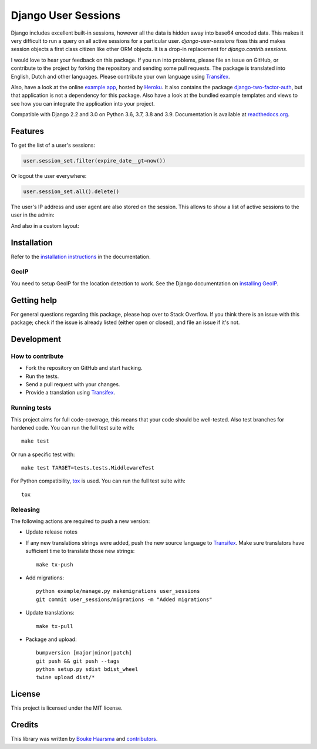 ====================
Django User Sessions
====================

.. image:: https://jazzband.co/static/img/badge.svg
    :target: https://jazzband.co/
    :alt: Jazzband

.. image:: https://travis-ci.org/jazzband/django-user-sessions.svg?branch=master
    :alt: Build Status
    :target: https://travis-ci.org/jazzband/django-user-sessions

.. image:: https://codecov.io/gh/jazzband/django-user-sessions/branch/master/graph/badge.svg
    :alt: Test Coverage
    :target: https://codecov.io/gh/jazzband/django-user-sessions

.. image:: https://badge.fury.io/py/django-user-sessions.svg
    :alt: PyPI
    :target: https://pypi.python.org/pypi/django-user-sessions

Django includes excellent built-in sessions, however all the data is hidden
away into base64 encoded data. This makes it very difficult to run a query on
all active sessions for a particular user. `django-user-sessions` fixes this
and makes session objects a first class citizen like other ORM objects. It is
a drop-in replacement for `django.contrib.sessions`.

I would love to hear your feedback on this package. If you run into
problems, please file an issue on GitHub, or contribute to the project by
forking the repository and sending some pull requests. The package is
translated into English, Dutch and other languages. Please contribute your own
language using Transifex_.

Also, have a look at the online `example app`_, hosted by Heroku_. It also
contains the package `django-two-factor-auth`_, but that application is not a
dependency for this package. Also have a look at the bundled example templates
and views to see how you can integrate the application into your project.

Compatible with Django 2.2 and 3.0 on Python 3.6, 3.7, 3.8 and 3.9.
Documentation is available at `readthedocs.org`_.


Features
========

To get the list of a user's sessions:

.. code-block:: python

    user.session_set.filter(expire_date__gt=now())

Or logout the user everywhere:

.. code-block:: python

    user.session_set.all().delete()

The user's IP address and user agent are also stored on the session. This
allows to show a list of active sessions to the user in the admin:

.. image:: http://i.imgur.com/YV9Nx3f.png

And also in a custom layout:

.. image:: http://i.imgur.com/d7kZtr9.png


Installation
============
Refer to the `installation instructions`_ in the documentation.

GeoIP
-----
You need to setup GeoIP for the location detection to work. See the Django
documentation on `installing GeoIP`_.


Getting help
============

For general questions regarding this package, please hop over to Stack 
Overflow. If you think there is an issue with this package; check if the
issue is already listed (either open or closed), and file an issue if
it's not.


Development
===========

How to contribute
-----------------
* Fork the repository on GitHub and start hacking.
* Run the tests.
* Send a pull request with your changes.
* Provide a translation using Transifex_.

Running tests
-------------
This project aims for full code-coverage, this means that your code should be
well-tested. Also test branches for hardened code. You can run the full test
suite with::

    make test

Or run a specific test with::

    make test TARGET=tests.tests.MiddlewareTest

For Python compatibility, tox_ is used. You can run the full test suite with::

    tox

Releasing
---------
The following actions are required to push a new version:

* Update release notes
* If any new translations strings were added, push the new source language to
  Transifex_. Make sure translators have sufficient time to translate those
  new strings::

    make tx-push

* Add migrations::

    python example/manage.py makemigrations user_sessions
    git commit user_sessions/migrations -m "Added migrations"

* Update translations::

    make tx-pull

* Package and upload::

    bumpversion [major|minor|patch]
    git push && git push --tags
    python setup.py sdist bdist_wheel
    twine upload dist/*


License
=======
This project is licensed under the MIT license.


Credits
=======
This library was written by `Bouke Haarsma`_ and contributors_.


.. _Transifex: https://www.transifex.com/projects/p/django-user-sessions/
.. _`readthedocs.org`: https://django-user-sessions.readthedocs.org/
.. _`installation instructions`:
   https://django-user-sessions.readthedocs.io/en/stable/installation.html
.. _`example app`: https://example-two-factor-auth.herokuapp.com
.. _Heroku: https://www.heroku.com
.. _`django-two-factor-auth`: https://github.com/jazzband/django-two-factor-auth
.. _installing GeoIP:
   https://docs.djangoproject.com/en/2.0/ref/contrib/gis/geoip2/
.. _tox: https://testrun.org/tox/latest/
.. _Bouke Haarsma:
   https://github.com/Bouke
.. _contributors:
   https://github.com/jazzband/django-user-sessions/graphs/contributors
